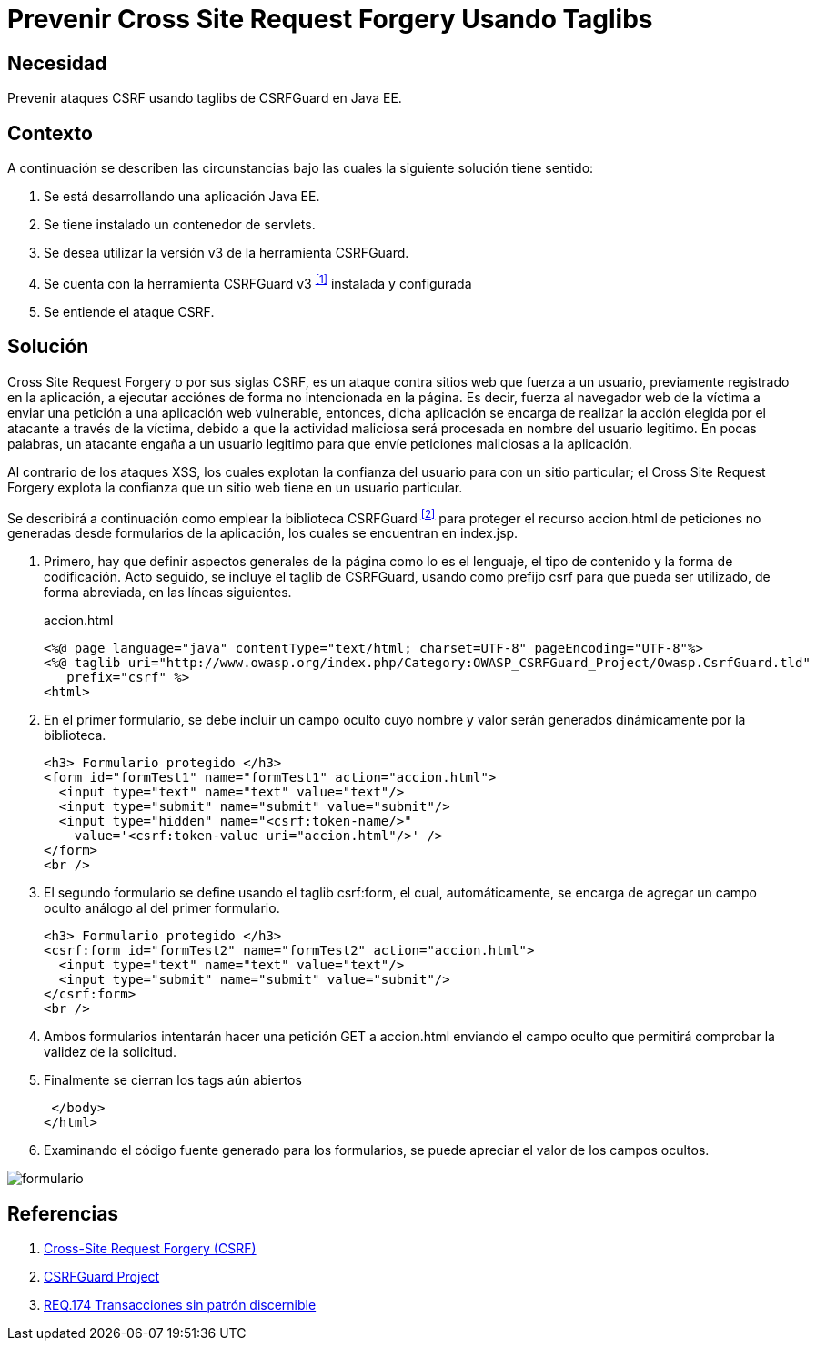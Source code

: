 :page-slug: products/defends/java/prevenir-csrf-taglibs/
:category: java
:page-description: Nuestros ethical hackers explican como evitar vulnerabilidades de seguridad mediante la programacion segura en Java al prevenir ataques de tipo Cross Site Request Forgery utilizando taglibs de CSRFGuard.Esto resulta util cuando se tiene un contenedor de Servlets.
:page-keywords: Java, Seguridad, Buenas Prácticas, CSRF, Taglibs, Servlet.
:defends: yes

= Prevenir Cross Site Request Forgery Usando Taglibs

== Necesidad

Prevenir ataques +CSRF+ usando +taglibs+ de +CSRFGuard+ en +Java EE+.

== Contexto

A continuación se describen las circunstancias
bajo las cuales la siguiente solución tiene sentido:

. Se está desarrollando una aplicación +Java EE+.
. Se tiene instalado un contenedor de +servlets+.
. Se desea utilizar la versión +v3+ de la herramienta +CSRFGuard+.
. Se cuenta con la herramienta
+CSRFGuard v3+ ^<<r1,[1]>>^ instalada y configurada
. Se entiende el ataque +CSRF+.

== Solución

+Cross Site Request Forgery+ o por sus siglas +CSRF+,
es un ataque contra sitios web que fuerza a un usuario,
previamente registrado en la aplicación,
a ejecutar acciónes de forma no intencionada en la página.
Es decir, fuerza al navegador web de la víctima a enviar
una petición a una aplicación web vulnerable, entonces,
dicha aplicación se encarga de realizar
la acción elegida por el atacante a través de la víctima,
debido a que la actividad maliciosa
será procesada en nombre del usuario legitimo.
En pocas palabras, un atacante engaña
a un usuario legitimo para que envíe
peticiones maliciosas a la aplicación.

Al contrario de los ataques +XSS+,
los cuales explotan la confianza del usuario
para con un sitio particular;
el +Cross Site Request Forgery+
explota la confianza que un sitio web tiene
en un usuario particular.

Se describirá a continuación como emplear
la biblioteca +CSRFGuard+ ^<<r2,[2]>>^
para proteger el recurso +accion.html+
de peticiones no generadas desde formularios de la aplicación,
los cuales se encuentran en +index.jsp+.

. Primero, hay que definir aspectos generales de la página
como lo es el lenguaje, el tipo de contenido
y la forma de codificación.
Acto seguido, se incluye el +taglib+ de +CSRFGuard+,
usando como prefijo +csrf+
para que pueda ser utilizado,
de forma abreviada, en las líneas siguientes.
+
.accion.html
[source, html, linenums]
----
<%@ page language="java" contentType="text/html; charset=UTF-8" pageEncoding="UTF-8"%>
<%@ taglib uri="http://www.owasp.org/index.php/Category:OWASP_CSRFGuard_Project/Owasp.CsrfGuard.tld"
   prefix="csrf" %>
<html>
----

. En el primer formulario, se debe incluir un campo oculto
cuyo nombre y valor serán generados dinámicamente por la biblioteca.
+
[source, html, linenums]
----
<h3> Formulario protegido </h3>
<form id="formTest1" name="formTest1" action="accion.html">
  <input type="text" name="text" value="text"/>
  <input type="submit" name="submit" value="submit"/>
  <input type="hidden" name="<csrf:token-name/>"
    value='<csrf:token-value uri="accion.html"/>' />
</form>
<br />
----

. El segundo formulario se define usando el +taglib+ +csrf:form+,
el cual, automáticamente, se encarga de agregar
un campo oculto análogo al del primer formulario.
+
[source, html, linenums]
----
<h3> Formulario protegido </h3>
<csrf:form id="formTest2" name="formTest2" action="accion.html">
  <input type="text" name="text" value="text"/>
  <input type="submit" name="submit" value="submit"/>
</csrf:form>
<br />
----

. Ambos formularios intentarán hacer una petición +GET+ a +accion.html+
enviando el campo oculto que permitirá
comprobar la validez de la solicitud.

. Finalmente se cierran los +tags+ aún abiertos
+
[source, html, linenums]
----
 </body>
</html>
----

. Examinando el código fuente generado para los formularios,
se puede apreciar el valor de los campos ocultos.

image::https://res.cloudinary.com/fluid-attacks/image/upload/v1620236837/airs/products/defends/java/prevenir-csrf-taglibs/formulario_njpqfb.webp[formulario]

== Referencias

. [[r1]] link:https://www.owasp.org/index.php/Cross-Site_Request_Forgery_(CSRF)[Cross-Site Request Forgery (CSRF)]
. [[r2]] link:https://www.owasp.org/index.php/Category:OWASP_CSRFGuard_Project[CSRFGuard Project]
. [[r3]] link:../../../products/rules/list/174/[REQ.174 Transacciones sin patrón discernible]
